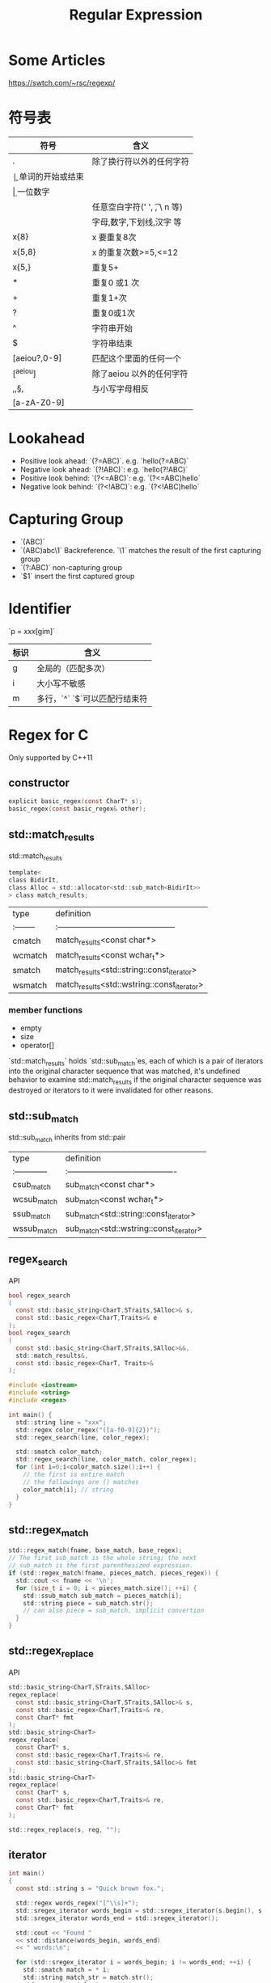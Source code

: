 #+TITLE: Regular Expression

* Some Articles

https://swtch.com/~rsc/regexp/

* 符号表

| 符号         | 含义                          |
|--------------+-------------------------------|
| .            | 除了换行符以外的任何字符      |
| \b           | 单词的开始或结束              |
| \d           | 一位数字                      |
| \s           | 任意空白字符(' ', \t, \ n 等) |
| \w           | 字母,数字,下划线,汉字 等      |
| x{8}         | x 要重复8次                   |
| x{5,8}       | x 的重复次数>=5,<=12          |
| x{5,}        | 重复5+                        |
| *            | 重复0 或1 次                  |
| +            | 重复1+次                      |
| ?            | 重复0或1次                    |
| ^            | 字符串开始                    |
| $            | 字符串结束                    |
| [aeiou?,0-9] | 匹配这个里面的任何一个        |
| [^aeiou]     | 除了aeiou 以外的任何字符      |
| \B,\D,\S,\W  | 与小写字母相反                |
| [a-zA-Z0-9]  |                               |

* Lookahead

 * Positive look ahead: `(?=ABC)`. e.g. `hello(?=ABC)`
 * Negative look ahead: `(?!ABC)`: e.g. `hello(?!ABC)`
 * Positive look behind: `(?<=ABC)`: e.g. `(?<=ABC)hello`
 * Negative look behind: `(?<!ABC)`: e.g. `(?<!ABC)hello`

* Capturing Group

 * `(ABC)`
 * `(ABC)abc\1` Backreference. `\1` matches the result of the first capturing group
 * `(?:ABC)` non-capturing group
 * `$1` insert the first captured group

* Identifier

`p = /xxx/[gim]`

| 标识 | 含义                          |
|------+-------------------------------|
| g    | 全局的（匹配多次）            |
| i    | 大小写不敏感                  |
| m    | 多行，`^` `$`可以匹配行结束符 |

* Regex for C
Only supported by C++11

** constructor

#+begin_src C
explicit basic_regex(const CharT* s);
basic_regex(const basic_regex& other);
#+end_src

** std::match_results
std::match_results

#+begin_src C
template<
class BidirIt,
class Alloc = std::allocator<std::sub_match<BidirIt>>
> class match_results;
#+end_src

| type    | definition                                  |
|:--------|:--------------------------------------------|
| cmatch  | match_results<const char*>                  |
| wcmatch | match_results<const wchar_t*>               |
| smatch  | match_results<std::string::const_iterator>  |
| wsmatch | match_results<std::wstring::const_iterator> |

*** member functions
 * empty
 * size
 * operator[]

`std::match_results` holds `std::sub_match`es,
each of which is a pair of iterators into the original character sequence that was matched,
it's undefined behavior to examine std::match_results
if the original character sequence was destroyed
or iterators to it were invalidated for other reasons.

** std::sub_match
std::sub_match inherits from std::pair

| type        | definition                              |
|:------------|:----------------------------------------|
| csub_match  | sub_match<const char*>                  |
| wcsub_match | sub_match<const wchar_t*>               |
| ssub_match  | sub_match<std::string::const_iterator>  |
| wssub_match | sub_match<std::wstring::const_iterator> |



** regex_search

API

#+begin_src C
bool regex_search
(
  const std::basic_string<CharT,STraits,SAlloc>& s,
  const std::basic_regex<CharT,Traits>& e
);
bool regex_search
(
  const std::basic_string<CharT,STraits,SAlloc>&&,
  std::match_results&,
  const std::basic_regex<CharT, Traits>&
);
#+end_src

#+begin_src C
#include <iostream>
#include <string>
#include <regex>

int main() {
  std::string line = "xxx";
  std::regex color_regex("([a-f0-9]{2})");
  std::regex_search(line, color_regex);

  std::smatch color_match;
  std::regex_search(line, color_match, color_regex);
  for (int i=0;i<color_match.size();i++) {
    // the first is entire match
    // the followings are () matches
    color_match[i]; // string
  }
}
#+end_src

** std::regex_match

#+begin_src C
std::regex_match(fname, base_match, base_regex);
// The first sub_match is the whole string; the next
// sub_match is the first parenthesized expression.
if (std::regex_match(fname, pieces_match, pieces_regex)) {
  std::cout << fname << '\n';
  for (size_t i = 0; i < pieces_match.size(); ++i) {
    std::ssub_match sub_match = pieces_match[i];
    std::string piece = sub_match.str();
    // can also piece = sub_match, implicit convertion
  }   
}  
#+end_src

** std::regex_replace

API

#+begin_src C
std::basic_string<CharT,STraits,SAlloc>
regex_replace(
  const std::basic_string<CharT,STraits,SAlloc>& s,
  const std::basic_regex<CharT,Traits>& re,
  const CharT* fmt
);
std::basic_string<CharT>
regex_replace(
  const CharT* s,
  const std::basic_regex<CharT,Traits>& re,
  const std::basic_string<CharT,STraits,SAlloc>& fmt
);
std::basic_string<CharT>
regex_replace(
  const CharT* s,
  const std::basic_regex<CharT,Traits>& re,
  const CharT* fmt
);
#+end_src

#+begin_src C
std::regex_replace(s, reg, "");
#+end_src

** iterator
#+begin_src C
int main()
{
  const std::string s = "Quick brown fox.";

  std::regex words_regex("[^\\s]+");
  std::sregex_iterator words_begin = std::sregex_iterator(s.begin(), s.end(), words_regex);
  std::sregex_iterator words_end = std::sregex_iterator();

  std::cout << "Found "
  << std::distance(words_begin, words_end)
  << " words:\n";

  for (std::sregex_iterator i = words_begin; i != words_end; ++i) {
    std::smatch match = * i;                                                 
    std::string match_str = match.str(); 
    std::cout << match_str << '\n';
  }   
}
#+end_src

* Regex for Java
#+begin_src java
Pattern p = Pattern.compile("a*b");
Matcher m = p.matcher("aaaaab");
boolean b = m.matches();
m.group(3); // => String
#+end_src

* Regex for JS
#+begin_src js
// (xxx) 捕获型分组
// (?:xxx) 非捕获型分组
var pattern = /(xxx)(?:xxx)/;
var result = pattern.exec('string here');
// => result = ['match', '分组1', '分组2', ...]
var result = pattern.test('string here');
// => result = true or false
#+end_src

* Regex for Python
#+begin_src python
import re

pattern = re.compile('\d+.*$')
type(pattern) # _sre.SRE_Pattern
s = 'this is a test string'
pattern.match(s)    //return True or False
pattern.findall(s)

m = re.match("[pattern]", "string")
#match 需要全匹配。 若不匹配，返回None
type(m) # _sre.SRE_Match
type(m.re) # _sre.SRE_Match
m.group() # 匹配的字符串

m = re.search("[pattern]", "string")
# search只要有就行
# if can't find anything, m will simply be None.
type(m) # _sre.SRE_Match
m.group()

re.search("pattern", "string", re.IGNORECASE)

m = re.findall("[pattern]", "string")
type(m) # list, a list of string that match
#+end_src
